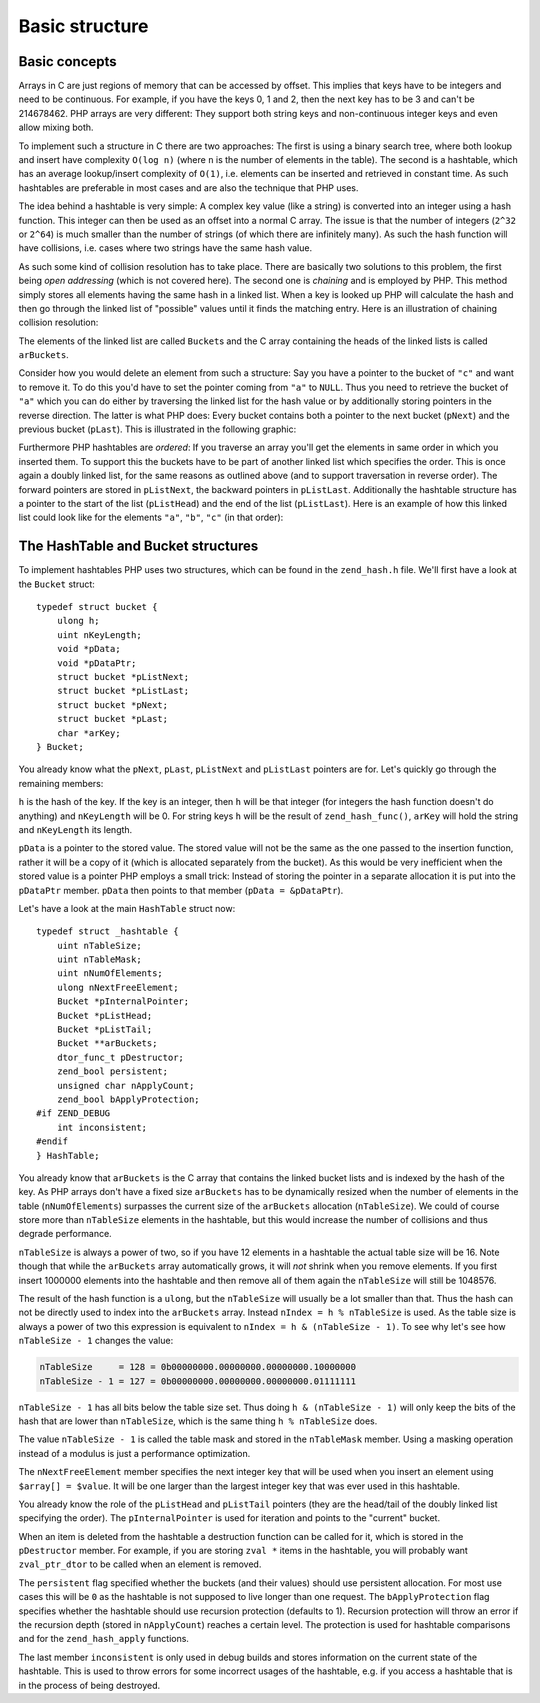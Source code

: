 Basic structure
===============

Basic concepts
--------------

Arrays in C are just regions of memory that can be accessed by offset. This implies that keys have to be integers and
need to be continuous. For example, if you have the keys 0, 1 and 2, then the next key has to be 3 and can't be
214678462. PHP arrays are very different: They support both string keys and non-continuous integer keys and even allow
mixing both.

To implement such a structure in C there are two approaches: The first is using a binary search tree, where both lookup
and insert have complexity ``O(log n)`` (where ``n`` is the number of elements in the table). The second is a hashtable,
which has an average lookup/insert complexity of ``O(1)``, i.e. elements can be inserted and retrieved in constant time.
As such hashtables are preferable in most cases and are also the technique that PHP uses.

The idea behind a hashtable is very simple: A complex key value (like a string) is converted into an integer using a
hash function. This integer can then be used as an offset into a normal C array. The issue is that the number of
integers (``2^32`` or ``2^64``) is much smaller than the number of strings (of which there are infinitely many). As such
the hash function will have collisions, i.e. cases where two strings have the same hash value.

As such some kind of collision resolution has to take place. There are basically two solutions to this problem, the
first being *open addressing* (which is not covered here). The second one is *chaining* and is employed by PHP. This
method simply stores all elements having the same hash in a linked list. When a key is looked up PHP will calculate the
hash and then go through the linked list of "possible" values until it finds the matching entry. Here is an
illustration of chaining collision resolution:

.. image:: ./images/basic_hashtable.*
   :align: center
   :height: 265
   :scale: 200%

The elements of the linked list are called ``Bucket``\s and the C array containing the heads of the linked lists is
called ``arBuckets``.

Consider how you would delete an element from such a structure: Say you have a pointer to the bucket of ``"c"`` and want
to remove it. To do this you'd have to set the pointer coming from ``"a"`` to ``NULL``. Thus you need to retrieve the
bucket of ``"a"`` which you can do either by traversing the linked list for the hash value or by additionally storing
pointers in the reverse direction. The latter is what PHP does: Every bucket contains both a pointer to the next bucket
(``pNext``) and the previous bucket (``pLast``). This is illustrated in the following graphic:

.. image:: ./images/doubly_linked_hashtable.*
   :align: center
   :height: 250
   :scale: 200%

Furthermore PHP hashtables are *ordered*: If you traverse an array you'll get the elements in same order in which you
inserted them. To support this the buckets have to be part of another linked list which specifies the order. This is
once again a doubly linked list, for the same reasons as outlined above (and to support traversation in reverse order).
The forward pointers are stored in ``pListNext``, the backward pointers in ``pListLast``. Additionally the hashtable
structure has a pointer to the start of the list (``pListHead``) and the end of the list (``pListLast``). Here is an
example of how this linked list could look like for the elements ``"a"``, ``"b"``, ``"c"`` (in that order):

.. image:: ./images/ordered_hashtable.*
   :align: center
   :height: 250
   :scale: 200%

The HashTable and Bucket structures
-----------------------------------

To implement hashtables PHP uses two structures, which can be found in the ``zend_hash.h`` file. We'll first have a look
at the ``Bucket`` struct::

    typedef struct bucket {
        ulong h;
        uint nKeyLength;
        void *pData;
        void *pDataPtr;
        struct bucket *pListNext;
        struct bucket *pListLast;
        struct bucket *pNext;
        struct bucket *pLast;
        char *arKey;
    } Bucket;

You already know what the ``pNext``, ``pLast``, ``pListNext`` and ``pListLast`` pointers are for. Let's quickly go
through the remaining members:

``h`` is the hash of the key. If the key is an integer, then ``h`` will be that integer (for integers the hash function
doesn't do anything) and ``nKeyLength`` will be 0. For string keys ``h`` will be the result of ``zend_hash_func()``,
``arKey`` will hold the string and ``nKeyLength`` its length.

``pData`` is a pointer to the stored value. The stored value will not be the same as the one passed to the insertion
function, rather it will be a copy of it (which is allocated separately from the bucket). As this would be very
inefficient when the stored value is a pointer PHP employs a small trick: Instead of storing the pointer in a separate
allocation it is put into the ``pDataPtr`` member. ``pData`` then points to that member (``pData = &pDataPtr``).

Let's have a look at the main ``HashTable`` struct now::

    typedef struct _hashtable {
        uint nTableSize;
        uint nTableMask;
        uint nNumOfElements;
        ulong nNextFreeElement;
        Bucket *pInternalPointer;
        Bucket *pListHead;
        Bucket *pListTail;
        Bucket **arBuckets;
        dtor_func_t pDestructor;
        zend_bool persistent;
        unsigned char nApplyCount;
        zend_bool bApplyProtection;
    #if ZEND_DEBUG
        int inconsistent;
    #endif
    } HashTable;

You already know that ``arBuckets`` is the C array that contains the linked bucket lists and is indexed by the hash of
the key. As PHP arrays don't have a fixed size ``arBuckets`` has to be dynamically resized when the number of elements
in the table (``nNumOfElements``) surpasses the current size of the ``arBuckets`` allocation (``nTableSize``). We could
of course store more than ``nTableSize`` elements in the hashtable, but this would increase the number of collisions
and thus degrade performance.

``nTableSize`` is always a power of two, so if you have 12 elements in a hashtable the actual table size will be 16.
Note though that while the ``arBuckets`` array automatically grows, it will *not* shrink when you remove elements. If
you first insert 1000000 elements into the hashtable and then remove all of them again the ``nTableSize`` will still
be 1048576.

The result of the hash function is a ``ulong``, but the ``nTableSize`` will usually be a lot smaller than that. Thus
the hash can not be directly used to index into the ``arBuckets`` array. Instead ``nIndex = h % nTableSize`` is used.
As the table size is always a power of two this expression is equivalent to ``nIndex = h & (nTableSize - 1)``. To see
why let's see how ``nTableSize - 1`` changes the value:

.. code-block:: none

    nTableSize     = 128 = 0b00000000.00000000.00000000.10000000
    nTableSize - 1 = 127 = 0b00000000.00000000.00000000.01111111

``nTableSize - 1`` has all bits below the table size set. Thus doing ``h & (nTableSize - 1)`` will only keep the bits
of the hash that are lower than ``nTableSize``, which is the same thing ``h % nTableSize`` does.

The value ``nTableSize - 1`` is called the table mask and stored in the ``nTableMask`` member. Using a masking operation
instead of a modulus is just a performance optimization.

The ``nNextFreeElement`` member specifies the next integer key that will be used when you insert an element using
``$array[] = $value``. It will be one larger than the largest integer key that was ever used in this hashtable.

You already know the role of the ``pListHead`` and ``pListTail`` pointers (they are the head/tail of the doubly linked
list specifying the order). The ``pInternalPointer`` is used for iteration and points to the "current" bucket.

When an item is deleted from the hashtable a destruction function can be called for it, which is stored in the
``pDestructor`` member. For example, if you are storing ``zval *`` items in the hashtable, you will probably want
``zval_ptr_dtor`` to be called when an element is removed.

The ``persistent`` flag specified whether the buckets (and their values) should use persistent allocation. For most
use cases this will be ``0`` as the hashtable is not supposed to live longer than one request. The ``bApplyProtection``
flag specifies whether the hashtable should use recursion protection (defaults to 1). Recursion protection will throw
an error if the recursion depth (stored in ``nApplyCount``) reaches a certain level. The protection is used for
hashtable comparisons and for the ``zend_hash_apply`` functions.

The last member ``inconsistent`` is only used in debug builds and stores information on the current state of the
hashtable. This is used to throw errors for some incorrect usages of the hashtable, e.g. if you access a hashtable that
is in the process of being destroyed.
